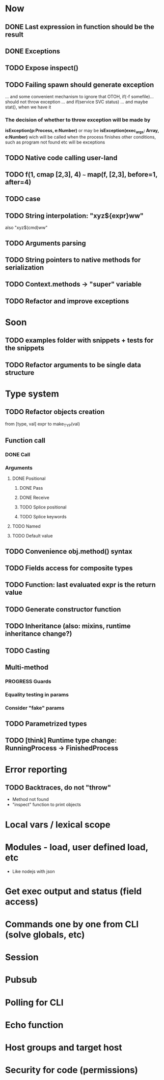 #+STARTUP: indent
#+TODO: TODO PROGRESS PENDING | DONE

* Now
** DONE Last expression in function should be the result
** DONE Exceptions
** TODO Expose inspect()
** TODO Failing spawn should generate exception
... and some convenient mechanism to ignore that
OTOH, if(-f somefile)... should not throw exception
... and if(service SVC status)
... and maybe stat(), when we have it
*** The decision of whether to throw exception will be made by
*isException(p:Process, e:Number)*
or may be *isException(exec_args: Array, e:Number)*
wich will be called when the process finishes
other conditions, such as program not found etc will be exceptions
** TODO Native code calling user-land
** TODO f(1, cmap [2,3], 4) ~~~ map(f, [2,3], before=1, after=4)
** TODO case
** TODO String interpolation: "xyz${expr}ww"
also "xyz$(cmd)ww"
** TODO Arguments parsing
** TODO String pointers to native methods for serialization
** TODO Context.methods -> "super" variable
** TODO Refactor and improve exceptions
* Soon
** TODO examples folder with snippets + tests for the snippets
** TODO Refactor arguments to be single data structure
* Type system
** TODO Refactor objects creation
from [type, val] expr
to make_TYP(val)
** Function call
*** DONE Call
*** Arguments
**** DONE Positional
***** DONE Pass
***** DONE Receive
***** TODO Splice positional
***** TODO Splice keywords
**** TODO Named
**** TODO Default value
** TODO Convenience obj.method() syntax
** TODO Fields access for composite types
** TODO Function: last evaluated expr is the return value
** TODO Generate constructor function
** TODO Inheritance (also: mixins, runtime inheritance change?)
** TODO Casting
** Multi-method
*** PROGRESS Guards
*** Equality testing in params
*** Consider "fake" params
** TODO Parametrized types
** TODO [think] Runtime type change: RunningProcess -> FinishedProcess
* Error reporting
** TODO Backtraces, do not "throw"
+ Method not found
+ "inspect" function to print objects
* Local vars / lexical scope
* Modules - load, user defined load, etc
+ Like nodejs with json
* Get exec output and status (field access)
* Commands one by one from CLI (solve globals, etc)
* Session
* Pubsub
* Polling for CLI
* Echo function
* Host groups and target host
* Security for code (permissions)
